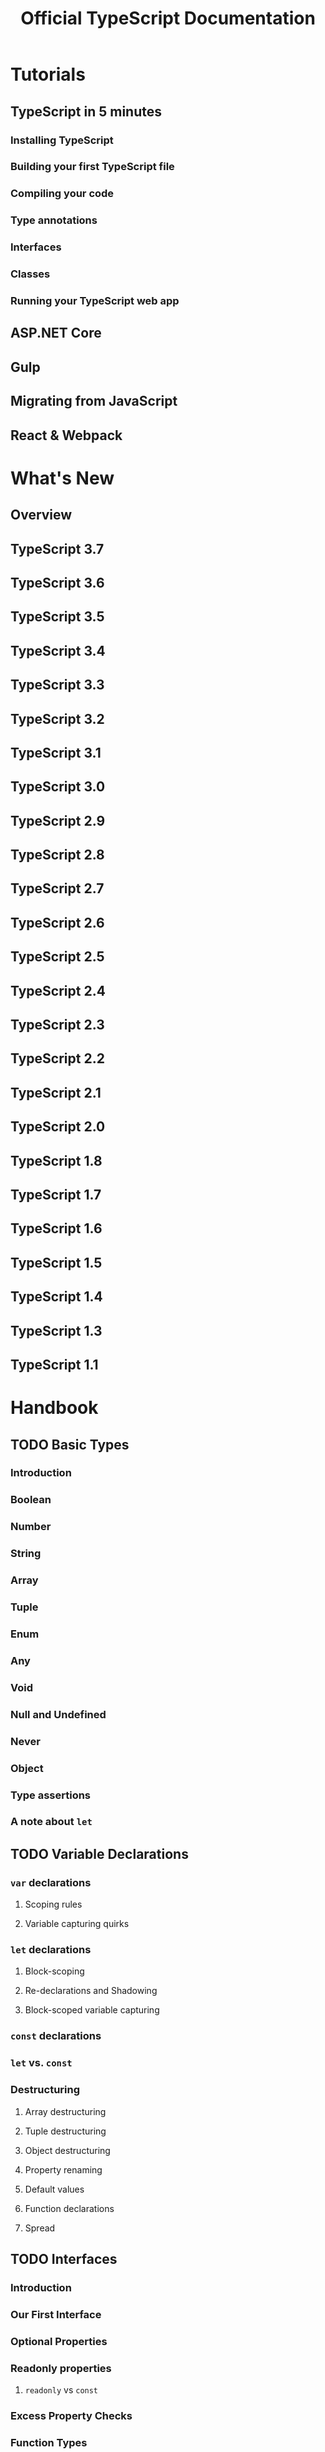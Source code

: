 #+TITLE: Official TypeScript Documentation
#+VERSION: 3.7
#+STARTUP: entitiespretty
#+STARTUP: indent
#+STARTUP: overview

* Tutorials
** TypeScript in 5 minutes
*** Installing TypeScript 
*** Building your first TypeScript file
*** Compiling your code 
*** Type annotations
*** Interfaces
*** Classes
*** Running your TypeScript web app
** ASP.NET Core
** Gulp
** Migrating from JavaScript
** React & Webpack

* What's New
** Overview
** TypeScript 3.7
** TypeScript 3.6
** TypeScript 3.5
** TypeScript 3.4
** TypeScript 3.3
** TypeScript 3.2
** TypeScript 3.1
** TypeScript 3.0
** TypeScript 2.9
** TypeScript 2.8
** TypeScript 2.7
** TypeScript 2.6
** TypeScript 2.5
** TypeScript 2.4
** TypeScript 2.3
** TypeScript 2.2
** TypeScript 2.1
** TypeScript 2.0
** TypeScript 1.8
** TypeScript 1.7
** TypeScript 1.6
** TypeScript 1.5
** TypeScript 1.4
** TypeScript 1.3
** TypeScript 1.1

* Handbook
** TODO Basic Types
*** Introduction
*** Boolean
*** Number
*** String
*** Array
*** Tuple
*** Enum
*** Any
*** Void
*** Null and Undefined
*** Never
*** Object
*** Type assertions
*** A note about ~let~

** TODO Variable Declarations
*** ~var~ declarations 
**** Scoping rules
**** Variable capturing quirks

*** ~let~ declarations
**** Block-scoping
**** Re-declarations and Shadowing
**** Block-scoped variable capturing

*** ~const~ declarations
*** ~let~ vs. ~const~
*** Destructuring 
**** Array destructuring
**** Tuple destructuring
**** Object destructuring
**** Property renaming
**** Default values
**** Function declarations
**** Spread

** TODO Interfaces
*** Introduction
*** Our First Interface
*** Optional Properties
*** Readonly properties
**** ~readonly~ vs ~const~

*** Excess Property Checks
*** Function Types
*** Indexable Types
*** Class Types
**** Implementing an interface
**** Difference between the static and instance sides of classes 

*** Extending Interfaces
*** Hybird Types
*** Interfaces Extending Classes

** TODO Classes
*** Introduction
*** Classes
*** Inheritance
*** Public, private, and protected modifiers
**** Public by default
**** Understanding ~private~
**** Understanding ~protected~

*** Readonly modifier
**** Parameter properties

*** Accessors
*** Static Properties
*** Abstract Classes
*** Advanced Techniques
**** Constructor functions
**** Using a class as an interface

** TODO Functions
*** Introduction
*** Functions
*** Function Types
**** Typing the function
**** Writing the function type
**** Inferring the types

*** Optional and Default Parameters
*** Rest Parameters
*** ~this~
**** ~this~ and arrow functions
**** ~this~ parameters
***** ~this~ parameters in callbacks

*** Overloads

** TODO Generics
*** Introduction
*** Hello World of Generics
*** Working with Generic Type variables
*** Generic Types
*** Generic Classes
*** Generic Constraints
**** Using Type Parameters in Generic Constraints
**** Using Class Types in Generics

** TODO Enums
*** Enums
**** Numeric enums
**** String enums
**** Heterogeneous enums
**** Computed and constant members
**** Union enums and enum member types
**** Enums at runtime
**** Enums at compile time
***** Reverse mappings
***** ~const~ enums

**** Ambient enums

** TODO Type Inference
*** Introduction
*** Basics
*** Best common type
*** Contextual Typing

** TODO Type Compatibility
*** Introduction
**** A Note on Soundness

*** Starting out
*** Comparing two functions
**** Function Parameter Bivariance
**** Optional Parameters and Rest Parameters
**** Functions with overloads

*** Enums
*** Classes
**** Private and protected members in classes

*** Generics
*** Advanced Topics
**** Subtype vs Assignment

** TODO Advanced Types
*** Intersection Types
*** Union Types
*** Type Guards and Differentiating Types
**** User-Defined Type Guards
***** Using type predicates
***** Using the in operator

**** typeof type guards
**** instanceof type guards

*** Nullable types
**** Optional parameters and properties
**** Type guards and type assertions

*** Type Aliases
**** Interfaces vs. Type Aliases

*** String Literal Types
*** Numeric Literal Types
*** Enum Member Types
*** Discriminated Unions
**** Exhaustiveness checking

*** Polymorphic this types
*** Index types
**** Index types and index signatures

*** Mapped types
**** Inference from mapped types

*** Conditional Types
**** Distributive conditional types
**** Type inference in conditional types
**** Predefined conditional types

** TODO Symbols
*** Introduction
*** Well-known Symbols

** TODO Iterators and Generators
*** Iterables
**** ~for..of~ statements
**** ~for..of~ vs. ~for..in~ statements
**** Code generation
***** Targeting ES5 and ES3
***** Targeting ECMAScript 2015 and higher

** TODO Modules
*** Introduction
*** Export
**** Exporting a declaration
**** Export statements
**** Re-exports

*** Import
**** Import a single export from a module
**** Import the entire module into a single variable, and use it to access the module exports
**** Import a module for side-effects only

*** Default exports
*** ~export =~ and ~import = require()~
*** Code Generation for Modules
*** Simple Example
*** Optional Module Loading and Other Advanced Loading Scenarios
*** Working with Other JavaScript Libraries
**** Ambient Modules
***** Shorthand ambient modules
***** Wildcard module declarations
***** UMD modules

*** Guidance for structuring modulesi
**** Export as close to top-level as possible
***** If you're only exporting a single class or function, use export default
***** If you're exporting multiple objects, put them all at top-level 
***** Explicitly list imported names
***** Use the namespace import pattern if you're importing a large number of things

**** Re-export to extend
**** Do not use namespaces in modules
**** Red Flags

** TODO Namespaces
*** Introduction
*** First steps
**** Validators in a single file

*** Namespacing
**** Namespaced Validators

*** Splitting Across Files
**** Multi-file namespaces

*** Aliases
*** Working with Other JavaScript Libraries
**** Ambient Namespaces

** TODO Namespaces and Modules
*** Introduction
*** Using Namespaces
*** Using Modules
*** Pitfalls of Namespaces and Modules
**** ~/// <reference>~-ing a module
**** Needless Namespacing
**** Trade-offs of Modules

** Module Resolution
** Declaration Merging
** TODO JSX
*** Introduction
*** Basic Usage
*** The as operator
*** Type Checking
**** Intrinsic elements
**** Value-based elements
**** Function Component
**** Class Component
**** Attribute type checking
**** Children Type Checking

*** The JSX result type
*** Embedding Expressions
*** React integration
*** Factory Functions

** TODO Decorators
*** Introduction
*** Decorators
**** Decorator Factories
**** Decorator Composition
**** Decorator Evaluation
**** Class Decorators
**** Method Decorators
**** Accessor Decorators
**** Property Decorators
**** Parameter Decorators
**** Metadata

** TODO Mixins
*** Introduction
*** Mixin sample
*** Understanding the sample

** TODO Triple-Slash Directives
*** Preprocessing input files
*** Errors
*** Using =--noResolve=
*** =/// <reference types="..." />=
*** =/// <reference lib="..." />=
*** =/// <reference no-default-lib="true"/>=
*** =/// <amd-module />=
*** =/// <amd-dependency />=

** TODO Type Checking JavaScript Files
*** JSDoc types are used for type information
***  Properties are inferred from assignments in class bodies
***  Constructor functions are equivalent to classes
***  CommonJS modules are supported
***  Classes, functions, and object literals are namespaces
***  Object literals are open-ended
***  null, undefined, and empty array initializers are of type any or any[]
***  Function parameters are optional by default
***  Var-args parameter declaration inferred from use of ~arguments~
***  Unspecified type parameters default to ~any~
****  In extends clause
****  In JSDoc references
****  In function calls

***  Supported JSDoc
**** ~@type~
**** ~@param~ (or ~@arg~ or ~@argument~)
**** ~@returns~ (or ~@return~)
**** ~@typedef~
**** ~@callback~
**** ~@template~
**** ~@class~ (or ~@constructor~)
**** ~@this~
**** ~@extends~ (or ~@augments~)
**** ~@enum~

** TODO Utility Types
*** Introduction
*** ~Partial<T>~
*** ~Readonly<T>~
*** ~Record<K,T>~
*** ~Pick<T,K>~
*** ~Omit<T,K>~
*** ~Exclude<T,U>~
*** ~Extract<T,U>~
*** ~NonNullable<T>~
*** ~Parameters<T>~
*** ~ConstructorParameters<T>~
*** ~ReturnType<T>~
*** ~InstanceType<T>~
*** ~Required<T>~
*** ~ThisParameterType~
*** ~OmitThisParameter~
*** ~ThisType<T>~


* Declaration Files
** Introduction
** Library Structures
** By Example
** Do's and Don'ts
** Deep Dive
** Templates
** Publishing
** Consumption

* Project Configuration
** =tsconfig.json=
** Compiler Options
** Project References
** Compiler Options in MSBuild
** Integrating with Build Tools
** Nightly Builds
